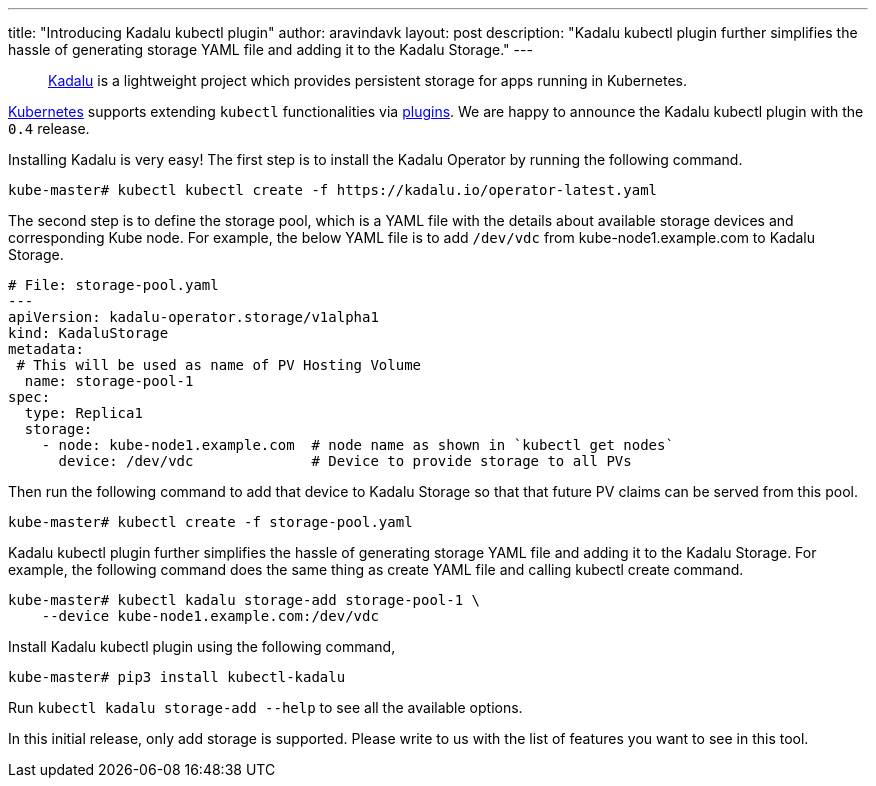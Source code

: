 ---
title: "Introducing Kadalu kubectl plugin"
author: aravindavk
layout: post
description: "Kadalu kubectl plugin further simplifies the hassle of generating storage YAML file and adding it to the Kadalu Storage."
---

> https://kadalu.io[Kadalu] is a lightweight project which provides
> persistent storage for apps running in Kubernetes.

https://kubernetes.io[Kubernetes] supports extending  `kubectl`
functionalities via
https://kubernetes.io/docs/tasks/extend-kubectl/kubectl-plugins/[plugins]. We
are happy to announce the Kadalu kubectl plugin with the `0.4` release.

Installing Kadalu is very easy! The first step is to install the
Kadalu Operator by running the following command.

[source,console]
----
kube-master# kubectl kubectl create -f https://kadalu.io/operator-latest.yaml
----

The second step is to define the storage pool, which is a YAML file
with the details about available storage devices and corresponding
Kube node. For example, the below YAML file is to add `/dev/vdc` from
kube-node1.example.com to Kadalu Storage.

[source,yaml]
----
# File: storage-pool.yaml
---
apiVersion: kadalu-operator.storage/v1alpha1
kind: KadaluStorage
metadata:
 # This will be used as name of PV Hosting Volume
  name: storage-pool-1
spec:
  type: Replica1
  storage:
    - node: kube-node1.example.com  # node name as shown in `kubectl get nodes`
      device: /dev/vdc              # Device to provide storage to all PVs
----

Then run the following command to add that device to Kadalu Storage so
that that future PV claims can be served from this pool.

[source,console]
----
kube-master# kubectl create -f storage-pool.yaml
----

Kadalu kubectl plugin further simplifies the hassle of generating
storage YAML file and adding it to the Kadalu Storage. For example,
the following command does the same thing as create YAML file and
calling kubectl create command.

[source,console]
----
kube-master# kubectl kadalu storage-add storage-pool-1 \
    --device kube-node1.example.com:/dev/vdc
----

Install Kadalu kubectl plugin using the following command,

[source,console]
----
kube-master# pip3 install kubectl-kadalu
----

Run `kubectl kadalu storage-add --help` to see all the available options.

In this initial release,  only add storage is supported. Please write
to us with the list of features you want to see in this tool.

